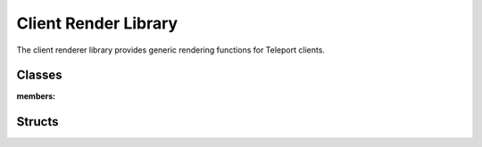 Client Render Library
=====================

The client renderer library provides generic rendering functions for Teleport clients.

Classes
-------

.. doxygenclass:: scr::NodeManager
:members:

.. doxygenclass:: scr::GeometryCache
	:members:

Structs
-------
.. doxygenstruct:: scr::GeometryCache
	:members:
